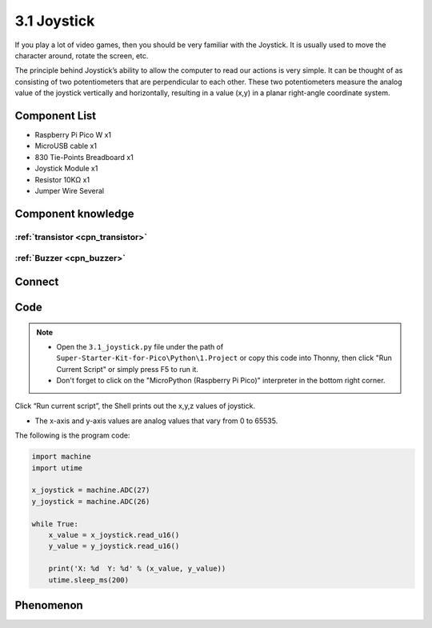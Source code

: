 3.1 Joystick
=========================
If you play a lot of video games, then you should be very familiar with the Joystick. It is usually used to move the character around, rotate the screen, etc.

The principle behind Joystick’s ability to allow the computer to read our actions is very simple. It can be thought of as consisting of two potentiometers that are perpendicular to each other. These two potentiometers measure the analog value of the joystick vertically and horizontally, resulting in a value (x,y) in a planar right-angle coordinate system.

Component List
^^^^^^^^^^^^^^^
- Raspberry Pi Pico W x1
- MicroUSB cable x1
- 830 Tie-Points Breadboard x1
- Joystick Module x1
- Resistor 10KΩ x1
- Jumper Wire Several

Component knowledge
^^^^^^^^^^^^^^^^^^^^

:ref:`transistor <cpn_transistor>`
"""""""""""""""""""""""""""""""""""

:ref:`Buzzer <cpn_buzzer>`
"""""""""""""""""""""""""""

Connect
^^^^^^^^^
.. image:: img/3.connect/3.1.png

Code
^^^^^^^
.. note::

    * Open the ``3.1_joystick.py`` file under the path of ``Super-Starter-Kit-for-Pico\Python\1.Project`` or copy this code into Thonny, then click "Run Current Script" or simply press F5 to run it.

    * Don't forget to click on the "MicroPython (Raspberry Pi Pico)" interpreter in the bottom right corner. 

.. image:: img/4.software/3.1.png

Click “Run current script”, the Shell prints out the x,y,z values of joystick.

* The x-axis and y-axis values are analog values that vary from 0 to 65535.

The following is the program code:

.. code-block:: python

    import machine
    import utime

    x_joystick = machine.ADC(27)
    y_joystick = machine.ADC(26)

    while True:
        x_value = x_joystick.read_u16()
        y_value = y_joystick.read_u16()

        print('X: %d  Y: %d' % (x_value, y_value))
        utime.sleep_ms(200)

Phenomenon
^^^^^^^^^^^
.. image:: img/5.phenomenon/3.1.png
    :width: 100%